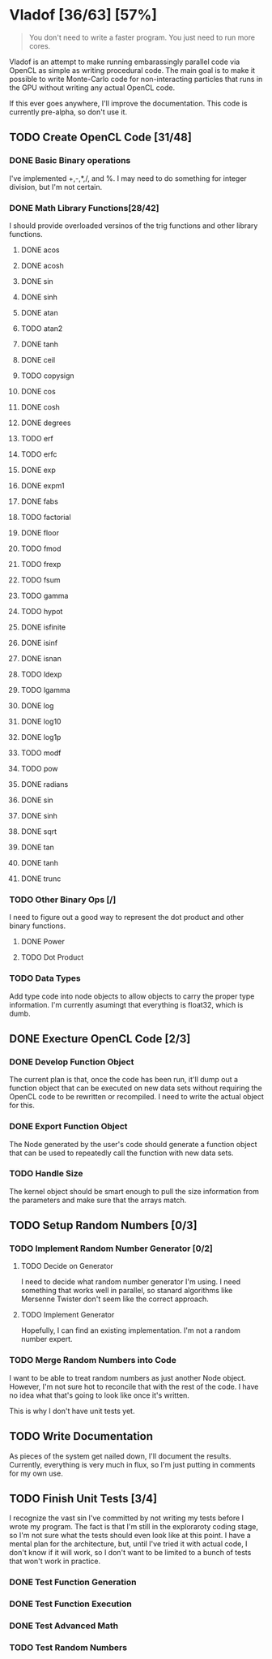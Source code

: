 * Vladof [36/63] [57%]
:PROPERTIES:
:COOKIE_DATA: todo recursive
:END:

#+BEGIN_QUOTE
You don't need to write a faster program.  You just need to run more cores.
#+END_QUOTE

Vladof is an attempt to make running embarassingly parallel code via
OpenCL as simple as writing procedural code.  The main goal is to make
it possible to write Monte-Carlo code for non-interacting particles
that runs in the GPU without writing any actual OpenCL code.

If this ever goes anywhere, I'll improve the documentation.  This code
is currently pre-alpha, so don't use it.

** TODO  Create OpenCL Code [31/48]

*** DONE Basic Binary operations

    I've implemented +,-,*,/, and %.  I may need to do something for
    integer division, but I'm not certain.

*** DONE Math Library Functions[28/42]

    I should provide overloaded versinos of the trig functions and
    other library functions.

**** DONE acos
**** DONE acosh
**** DONE sin
**** DONE sinh
**** DONE atan
**** TODO atan2
**** DONE tanh
**** DONE ceil
**** TODO copysign
**** DONE cos
**** DONE cosh
**** DONE degrees
**** TODO erf
**** TODO erfc
**** DONE exp
**** DONE expm1
**** DONE fabs
**** TODO factorial
**** DONE floor
**** TODO fmod
**** TODO frexp
**** TODO fsum
**** TODO gamma
**** TODO hypot
**** DONE isfinite
**** DONE isinf
**** DONE isnan
**** TODO ldexp
**** TODO lgamma
**** DONE log
**** DONE log10
**** DONE log1p
**** TODO modf
**** TODO pow
**** DONE radians
**** DONE sin
**** DONE sinh
**** DONE sqrt
**** DONE tan
**** DONE tanh
**** DONE trunc
*** TODO Other Binary Ops [/]

    I need to figure out a good way to represent the dot product and
    other binary functions.

**** DONE Power

**** TODO Dot Product


*** TODO Data Types
    Add type code into node objects to allow objects to carry the
    proper type information.  I'm currently asumingt that everything
    is float32, which is dumb.

** DONE Execture OpenCL Code [2/3]

*** DONE Develop Function Object

    The current plan is that, once the code has been run, it'll dump
    out a function object that can be executed on new data sets
    without requiring the OpenCL code to be rewritten or recompiled.
    I need to write the actual object for this.

*** DONE Export Function Object

    The Node generated by the user's code should generate a function
    object that can be used to repeatedly call the function with new
    data sets.


*** TODO Handle Size
    The kernel object should be smart enough to pull the size
    information from the parameters and make sure that the arrays
    match.
** TODO Setup Random Numbers [0/3]

*** TODO Implement Random Number Generator [0/2]

**** TODO Decide on Generator

     I need to decide what random number generator I'm using.  I need
     something that works well in parallel, so stanard algorithms like
     Mersenne Twister don't seem like the correct approach.

**** TODO Implement Generator

    Hopefully, I can find an existing implementation.  I'm not a random number expert. 


*** TODO Merge Random Numbers into Code

    I want to be able to treat random numbers as just another Node
    object.  However, I'm not sure hot to reconcile that with the rest
    of the code.  I have no idea what that's going to look like once
    it's written.

    This is why I don't have unit tests yet.
** TODO Write Documentation

   As pieces of the system get nailed down, I'll document the results.
   Currently, everything is very much in flux, so I'm just putting in
   comments for my own use.

** TODO Finish Unit Tests [3/4]

   I recognize the vast sin I've committed by not writing my tests
   before I wrote my program.  The fact is that I'm still in the
   exploraroty coding stage, so I'm not sure what the tests should
   even look like at this point.  I have a mental plan for the
   architecture, but, until I've tried it with actual code, I don't
   know if it will work, so I don't want to be limited to a bunch of
   tests that won't work in practice.

*** DONE Test Function Generation

*** DONE Test Function Execution

*** DONE Test Advanced Math

*** TODO Test Random Numbers
